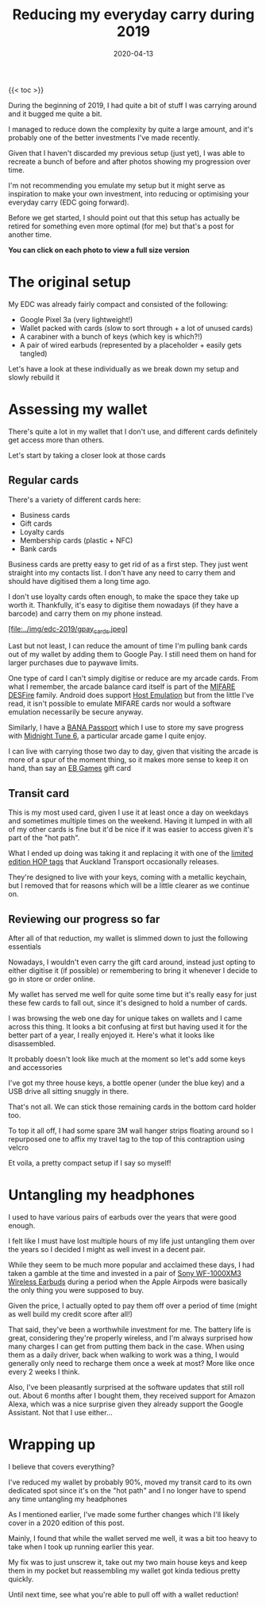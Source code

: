 #+title: Reducing my everyday carry during 2019
#+date: 2020-04-13
#+tags[]: organisation

{{< toc >}}

During the beginning of 2019, I had quite a bit of stuff I was carrying around and it bugged me quite a bit.

I managed to reduce down the complexity by quite a large amount, and it's probably one of the better investments I've made recently.

Given that I haven't discarded my previous setup (just yet), I was able to recreate a bunch of before and after photos showing my progression over time.

I'm not recommending you emulate my setup but it might serve as inspiration to make your own investment, into reducing or optimising your everyday carry (EDC going forward).

Before we get started, I should point out that this setup has actually be retired for something even more optimal (for me) but that's a post for another time.

*You can click on each photo to view a full size version*

* The original setup

[[../img/edc-2019/original_carry.jpeg][file:../img/edc-2019/original_carry.jpeg]]

My EDC was already fairly compact and consisted of the following:

- Google Pixel 3a (very lightweight!)
- Wallet packed with cards (slow to sort through + a lot of unused cards)
- A carabiner with a bunch of keys (which key is which?!)
- A pair of wired earbuds (represented by a placeholder + easily gets tangled)

Let's have a look at these individually as we break down my setup and slowly rebuild it

* Assessing my wallet

[[../img/edc-2019/wallet_old.jpeg][file:../img/edc-2019/wallet_old.jpeg]]

There's quite a lot in my wallet that I don't use, and different cards definitely get access more than others.

Let's start by taking a closer look at those cards

** Regular cards

[[../img/edc-2019/cards_scattered.jpeg][file:../img/edc-2019/cards_scattered.jpeg]]

There's a variety of different cards here:

- Business cards
- Gift cards
- Loyalty cards
- Membership cards (plastic + NFC)
- Bank cards

[[../img/edc-2019/business_cards.jpeg][file:../img/edc-2019/business_cards.jpeg]]

Business cards are pretty easy to get rid of as a first step. They just went straight into my contacts list. I don't have any need to carry them and should have digitised them a long time ago.

[[../img/edc-2019/loyalty_cards.jpeg][file:../img/edc-2019/loyalty_cards.jpeg]]

I don't use loyalty cards often enough, to make the space they take up worth it. Thankfully, it's easy to digitise them nowadays (if they have a barcode) and carry them on my phone instead.

[[../img/edc-2019/gpay_cards.jpeg][[file:../img/edc-2019/gpay_cards.jpeg]]]

Last but not least, I can reduce the amount of time I'm pulling bank cards out of my wallet by adding them to Google Pay. I still need them on hand for larger purchases due to paywave limits.

One type of card I can't simply digitise or reduce are my arcade cards. From what I remember, the arcade balance card itself is part of the [[https://www.mifare.net/en/products/chip-card-ics/mifare-desfire/][MIFARE DESFire]] family. Android does support [[https://developer.android.com/guide/topics/connectivity/nfc/hce][Host Emulation]] but from the little I've read, it isn't possible to emulate MIFARE cards nor would a software emulation necessarily be secure anyway.

Similarly, I have a [[https://www.bandainamcoid.com/banapassport/en/][BANA Passport]] which I use to store my save progress with [[https://wanganmaxi-official.com/wanganmaxi6/en/special/001.php][Midnight Tune 6]], a particular arcade game I quite enjoy.

I can live with carrying those two day to day, given that visiting the arcade is more of a spur of the moment thing, so it makes more sense to keep it on hand, than say an [[https://www.ebgames.co.nz][EB Games]] gift card

** Transit card

This is my most used card, given I use it at least once a day on weekdays and sometimes multiple times on the weekend. Having it lumped in with all of my other cards is fine but it'd be nice if it was easier to access given it's part of the "hot path".

What I ended up doing was taking it and replacing it with one of the [[https://at.govt.nz/bus-train-ferry/at-hop-card/buy-at-hop-card/buy-an-at-hop-key-tag/][limited edition HOP tags]] that Auckland Transport occasionally releases.

[[../img/edc-2019/hop.jpeg][file:../img/edc-2019/hop.jpeg]]

They're designed to live with your keys, coming with a metallic keychain, but I removed that for reasons which will be a little clearer as we continue on.

** Reviewing our progress so far

After all of that reduction, my wallet is slimmed down to just the following essentials

[[../img/edc-2019/cards.jpeg][file:../img/edc-2019/cards.jpeg]]

Nowadays, I wouldn't even carry the gift card around, instead just opting to either digitise it (if possible) or remembering to bring it whenever I decide to go in store or order online.

My wallet has served me well for quite some time but it's really easy for just these few cards to fall out, since it's designed to hold a number of cards.

I was browsing the web one day for unique takes on wallets and I came across this thing. It looks a bit confusing at first but having used it for the better part of a year, I really enjoyed it. Here's what it looks like disassembled.

[[../img/edc-2019/wallet_disassembled.jpeg][file:../img/edc-2019/wallet_disassembled.jpeg]]

It probably doesn't look like much at the moment so let's add some keys and accessories

[[../img/edc-2019/wallet_setup.jpeg][file:../img/edc-2019/wallet_setup.jpeg]]

I've got my three house keys, a bottle opener (under the blue key) and a USB drive all sitting snuggly in there.

[[../img/edc-2019/wallet_underside.jpeg][file:../img/edc-2019/wallet_underside.jpeg]]

That's not all. We can stick those remaining cards in the bottom card holder too.

[[../img/edc-2019/wallet_underside_full.jpeg][file:../img/edc-2019/wallet_underside_full.jpeg]]

To top it all off, I had some spare 3M wall hanger strips floating around so I repurposed one to affix my travel tag to the top of this contraption using velcro

[[../img/edc-2019/wallet_top.jpeg][file:../img/edc-2019/wallet_top.jpeg]]

Et voila, a pretty compact setup if I say so myself!

[[../img/edc-2019/wallet_side.jpeg][file:../img/edc-2019/wallet_side.jpeg]]

* Untangling my headphones

I used to have various pairs of earbuds over the years that were good enough.

[[../img/edc-2019/wired_earbuds.jpeg][file:../img/edc-2019/wired_earbuds.jpeg]]

I felt like I must have lost multiple hours of my life just untangling them over the years so I decided I might as well invest in a decent pair.

While they seem to be much more popular and acclaimed these days, I had taken a gamble at the time and invested in a pair of [[https://www.mightyape.co.nz/product/sony-wf-1000xm3-industry-leading-noise-canceling-truly-wireless-earbuds-black/30990778][Sony WF-1000XM3 Wireless Earbuds]] during a period when the Apple Airpods were basically the only thing you were supposed to buy.

Given the price, I actually opted to pay them off over a period of time (might as well build my credit score after all!)

That said, they've been a worthwhile investment for me. The battery life is great, considering they're properly wireless, and I'm always surprised how many charges I can get from putting them back in the case. When using them as a daily driver, back when walking to work was a thing, I would generally only need to recharge them once a week at most? More like once every 2 weeks I think.

[[../img/edc-2019/wireless_earbuds.jpeg][file:../img/edc-2019/wireless_earbuds.jpeg]]

Also, I've been pleasantly surprised at the software updates that still roll out. About 6 months after I bought them, they received support for Amazon Alexa, which was a nice surprise given they already support the Google Assistant. Not that I use either...

* Wrapping up

I believe that covers everything?

I've reduced my wallet by probably 90%, moved my transit card to its own dedicated spot since it's on the "hot path" and I no longer have to spend any time untangling my headphones

[[../img/edc-2019/all_three.jpeg][file:../img/edc-2019/all_three.jpeg]]

As I mentioned earlier, I've made some further changes which I'll likely cover in a 2020 edition of this post.

[[../img/edc-2019/all_third_alt.jpeg][file:../img/edc-2019/all_third_alt.jpeg]]

Mainly, I found that while the wallet served me well, it was a bit too heavy to take when I took up running earlier this year.

My fix was to just unscrew it, take out my two main house keys and keep them in my pocket but reassembling my wallet got kinda tedious pretty quickly.

Until next time, see what you're able to pull off with a wallet reduction!